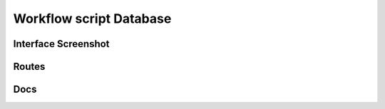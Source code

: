 Workflow script Database
=========================


Interface Screenshot
------------------------
.. image:: ../_static/database.png
   :alt: database


Routes
--------
.. qrefflask:: ivoryos:app
   :blueprints: library
   :endpoints:


Docs
--------
.. autoflask:: ivoryos:app
   :blueprints: library
   :endpoints:

